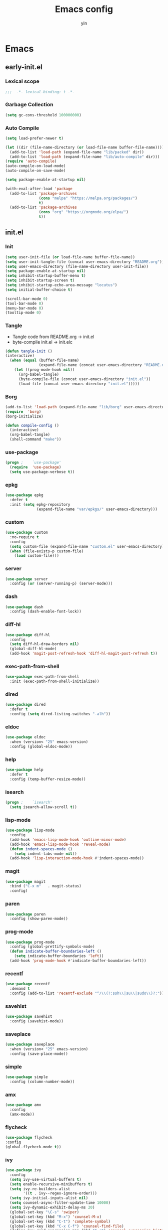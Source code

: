 #+TITLE: Emacs config
#+AUTHOR: yin
#+LATEX_HEADER: \usepackage{parskip}
#+LATEX_HEADER: \usepackage{inconsolata}
#+LATEX_HEADER: \usepackage[utf8]{inputenc}
#+PROPERTY: header-args :tangle init.el :results silent
* Emacs

** early-init.el
   :PROPERTIES:
   :header-args: :tangle early-init.el
   :END:

*** Lexical scope
   #+BEGIN_SRC emacs-lisp
      ;;;  -*- lexical-binding: t -*-
   #+END_SRC

*** Garbage Collection
   #+BEGIN_SRC emacs-lisp
     (setq gc-cons-threshold 100000000)
   #+END_SRC

*** Auto Compile
   #+BEGIN_SRC emacs-lisp
     (setq load-prefer-newer t)

     (let ((dir (file-name-directory (or load-file-name buffer-file-name))))
       (add-to-list 'load-path (expand-file-name "lib/packed" dir))
       (add-to-list 'load-path (expand-file-name "lib/auto-compile" dir)))
     (require 'auto-compile)
     (auto-compile-on-load-mode)
     (auto-compile-on-save-mode)

     (setq package-enable-at-startup nil)

     (with-eval-after-load 'package
       (add-to-list 'package-archives
                    (cons "melpa" "https://melpa.org/packages/")
                    t)
       (add-to-list 'package-archives
                    (cons "org" "https://orgmode.org/elpa/")
                    t))

   #+END_SRC


** init.el
   :PROPERTIES:
   :header-args: :tangle init.el
   :END:

*** Init
   #+BEGIN_SRC emacs-lisp
     (setq user-init-file (or load-file-name buffer-file-name))
     (setq user-init-tangle-file (concat user-emacs-directory "README.org"))
     (setq user-emacs-directory (file-name-directory user-init-file))
     (setq package-enable-at-startup nil)
     (setq inhibit-startup-buffer-menu t)
     (setq inhibit-startup-screen t)
     (setq inhibit-startup-echo-area-message "locutus")
     (setq initial-buffer-choice t)

     (scroll-bar-mode 0)
     (tool-bar-mode 0)
     (menu-bar-mode 0)
     (tooltip-mode 0)
   #+END_SRC


*** Tangle
   - Tangle code from README.org -> init.el
   - byte-compile init.el -> init.elc
   #+BEGIN_SRC emacs-lisp
     (defun tangle-init ()
     (interactive)
       (when (equal (buffer-file-name)
                    (expand-file-name (concat user-emacs-directory "README.org")))
         (let ((prog-mode-hook nil))
           (org-babel-tangle)
           (byte-compile-file (concat user-emacs-directory "init.el"))
           (load-file (concat user-emacs-directory "init.el")))))
   #+END_SRC


*** Borg
   #+BEGIN_SRC emacs-lisp
     (add-to-list 'load-path (expand-file-name "lib/borg" user-emacs-directory))
     (require  'borg)
     (borg-initialize)

     (defun compile-config ()
       (interactive)
       (org-babel-tangle)
       (shell-command "make"))
   #+END_SRC

*** use-package
   #+BEGIN_SRC emacs-lisp
     (progn ;    `use-package'
       (require  'use-package)
       (setq use-package-verbose t))
   #+END_SRC

*** epkg
   #+BEGIN_SRC emacs-lisp
     (use-package epkg
       :defer t
       :init (setq epkg-repository
                   (expand-file-name "var/epkgs/" user-emacs-directory)))
   #+END_SRC

*** custom
   #+BEGIN_SRC emacs-lisp
     (use-package custom
       :no-require t
       :config
       (setq custom-file (expand-file-name "custom.el" user-emacs-directory))
       (when (file-exists-p custom-file)
         (load custom-file)))
   #+END_SRC

*** server
   #+BEGIN_SRC emacs-lisp
     (use-package server
       :config (or (server-running-p) (server-mode)))
   #+END_SRC

*** dash
    #+BEGIN_SRC emacs-lisp
     (use-package dash
       :config (dash-enable-font-lock))
    #+END_SRC

*** diff-hl
    #+BEGIN_SRC emacs-lisp
     (use-package diff-hl
       :config
       (setq diff-hl-draw-borders nil)
       (global-diff-hl-mode)
       (add-hook 'magit-post-refresh-hook 'diff-hl-magit-post-refresh t))
    #+END_SRC

*** exec-path-from-shell
    #+BEGIN_SRC emacs-lisp
      (use-package exec-path-from-shell
        :init (exec-path-from-shell-initialize))
    #+END_SRC

*** dired
    #+BEGIN_SRC emacs-lisp
     (use-package dired
       :defer t
       :config (setq dired-listing-switches "-alh"))
    #+END_SRC

*** eldoc
    #+BEGIN_SRC emacs-lisp
     (use-package eldoc
       :when (version< "25" emacs-version)
       :config (global-eldoc-mode))
    #+END_SRC

*** help
    #+BEGIN_SRC emacs-lisp
     (use-package help
       :defer t
       :config (temp-buffer-resize-mode))
    #+END_SRC

*** isearch
    #+BEGIN_SRC emacs-lisp
     (progn ;    `isearch'
       (setq isearch-allow-scroll t))
    #+END_SRC

*** lisp-mode
    #+BEGIN_SRC emacs-lisp
     (use-package lisp-mode
       :config
       (add-hook 'emacs-lisp-mode-hook 'outline-minor-mode)
       (add-hook 'emacs-lisp-mode-hook 'reveal-mode)
       (defun indent-spaces-mode ()
         (setq indent-tabs-mode nil))
       (add-hook 'lisp-interaction-mode-hook #'indent-spaces-mode))
    #+END_SRC

*** magit
    #+BEGIN_SRC emacs-lisp
      (use-package magit
        :bind ("C-x m"   . magit-status)
        :config)
    #+END_SRC

*** paren
    #+BEGIN_SRC emacs-lisp
     (use-package paren
       :config (show-paren-mode))
    #+END_SRC
*** prog-mode
    #+BEGIN_SRC emacs-lisp
     (use-package prog-mode
       :config (global-prettify-symbols-mode)
       (defun indicate-buffer-boundaries-left ()
         (setq indicate-buffer-boundaries 'left))
       (add-hook 'prog-mode-hook #'indicate-buffer-boundaries-left))
    #+END_SRC

*** recentf
    #+BEGIN_SRC emacs-lisp
     (use-package recentf
       :demand t
       :config (add-to-list 'recentf-exclude "^/\\(?:ssh\\|su\\|sudo\\)?:"))
    #+END_SRC

*** savehist
    #+BEGIN_SRC emacs-lisp
     (use-package savehist
       :config (savehist-mode))
    #+END_SRC

*** saveplace
    #+BEGIN_SRC emacs-lisp
     (use-package saveplace
       :when (version< "25" emacs-version)
       :config (save-place-mode))
    #+END_SRC

*** simple
    #+BEGIN_SRC emacs-lisp
     (use-package simple
       :config (column-number-mode))
    #+END_SRC

*** amx
    #+BEGIN_SRC emacs-lisp
      (use-package amx
        :config
        (amx-mode))
    #+END_SRC

*** flycheck
    #+BEGIN_SRC emacs-lisp
     (use-package flycheck
     :config
     (global-flycheck-mode t))
    #+END_SRC

*** ivy
    #+BEGIN_SRC emacs-lisp
      (use-package ivy
        :config
        (setq ivy-use-virtual-buffers t)
        (setq enable-recursive-minibuffers t)
        (setq ivy-re-builders-alist
              '((t . ivy--regex-ignore-order)))
        (setq ivy-initial-inputs-alist nil)
        (setq counsel-async-filter-update-time 10000)
        (setq ivy-dynamic-exhibit-delay-ms 20)
        (global-set-key "\C-s" 'swiper)
        (global-set-key (kbd "M-x") 'counsel-M-x)
        (global-set-key (kbd "C-t") 'complete-symbol)
        (global-set-key (kbd "C-x C-f") 'counsel-find-file)
        (define-key read-expression-map (kbd "C-r") 'counsel-expression-history)
        (ivy-mode 1))

      ;; https://github.com/Yevgnen/ivy-rich
      (use-package ivy-rich
        :requires ivy
        :config
        (setq ivy-format-function #'ivy-format-function-line)
        (ivy-rich-mode 1))

      (use-package ivy-posframe
        :requires ivy
        :config
        ;; (setq ivy-posframe-display-functions-alist '((t . ivy-posframe-display)))
        (setq ivy-posframe-display-functions-alist '((t . ivy-posframe-display-at-frame-center)))
        (setq ivy-posframe-display-functions-alist
              '((swiper          . ivy-posframe-display-at-frame-center)
                (complete-symbol . ivy-posframe-display-at-point)
                (counsel-M-x     . ivy-posframe-display-at-frame-center)
                (t               . ivy-posframe-display-at-frame-center)))
        (setq ivy-posframe-parameters
              '((left-fringe . 8)
                (right-fringe . 8)
                ))

        (ivy-posframe-mode 1))

      (setq ivy-initial-inputs-alist nil)
    #+END_SRC

*** projectile
    #+BEGIN_SRC emacs-lisp
      (use-package projectile
        :config
        ;; (setq projectile-enable-caching t)
        (setq projectile-require-project-root nil)
        (setq projectile-globally-ignored-directories
              (append '(
                        ".git"
                        ".svn"
                        ".cache"
                        ".**"
                        "out"
                        "docs"
                        "repl"
                        "target"
                        "venv"
                        "node_modules"
                        "dist"
                        "lib"
                        )
                      projectile-globally-ignored-directories))
        (setq projectile-globally-ignored-files
              (append '(
                        ".DS_Store"
                        "*.gz"
                        "*.pyc"
                        "*.jar"
                        "*.tar.gz"
                        "*.tgz"
                        "*.zip"
                        "*.elc"
                        "*-autoloads.el"
                        )
                      projectile-globally-ignored-files))
        (setq projectile-completion-system 'ivy)
        (projectile-mode))
    #+END_SRC

*** counsel-projectile
    #+BEGIN_SRC emacs-lisp
       (use-package counsel-projectile
         :defines personal-keybindings
         :bind ("C-x f" . counsel-projectile-find-file)
         :bind ("C-x p" . projectile-switch-open-project))
    #+END_SRC

*** company
    #+BEGIN_SRC emacs-lisp
      (use-package company
        :config
        (setq company-backends
              '((company-files          ; files & directory
                 company-keywords)       ; keywords
                (company-abbrev company-dabbrev company-ctags company-capf)
                ))
        ;; (setq company-backends
        ;;       '(company-elisp
        ;;         company-semantic
        ;;         company-capf
        ;;         (company-dabbrev-code company-gtags company-etags
        ;;                               company-keywords)
        ;;         company-files
        ;;         company-dabbrev))
        (setq company-minimum-prefix-length 2)
        (setq company-idle-delay .2)
        (setq company-dabbrev-other-buffers t)
        (setq company-auto-complete nil)
        (setq company-dabbrev-code-other-buffers 'all)
        (setq company-dabbrev-code-everywhere t)
        (setq company-dabbrev-code-ignore-case t)
        (with-eval-after-load 'company
          (define-key company-active-map (kbd "M-n") nil)
          (define-key company-active-map (kbd "M-p") nil)
          (define-key company-active-map (kbd "C-n") #'company-select-next)
          (define-key company-active-map (kbd "C-p") #'company-select-previous)))
        ;; (add-hook 'after-init-hook 'global-company-mode))


    #+END_SRC

*** lsp
    #+BEGIN_SRC emacs-lisp :tangle no
      (use-package lsp-mode
        :commands lsp
        :init
        (setq lsp-enable-snippet nil)
        :config
        (setq lsp-prefer-flymake :none))

      (use-package company-lsp)
    #+END_SRC

*** flymake
    #+BEGIN_SRC emacs-lisp
      (use-package flymake
        :config)
    #+END_SRC

*** ace-window
    [[https://github.com/abo-abo/ace-window][github]]
    #+BEGIN_SRC emacs-lisp
      (use-package ace-window
        :config
        (global-set-key (kbd "C-,") 'ace-window)
        (setq aw-keys '(?a ?b ?c ?d ?g ?h ?j ?k ?l))
        (setq aw-dispatch-always t))
    #+END_SRC

*** eglot
    #+BEGIN_SRC emacs-lisp
      (use-package eglot
        :config
        (setq read-process-output-max (* 1024 1024))) ;; 1mb
    #+END_SRC

*** vterm
    #+BEGIN_SRC emacs-lisp
      ;; (use-package vterm
      ;;   :config)
    #+END_SRC

*** undo-tree
    #+BEGIN_SRC emacs-lisp
       (use-package undo-tree
         :config
         (global-undo-tree-mode))
    #+END_SRC

*** polymode
    #+BEGIN_SRC emacs-lisp
      (use-package polymode
        :config
        (define-key polymode-mode-map (kbd "M-n") nil)
        )

      (define-hostmode poly-zero-hostmode
        :mode 'typescript-mode)

      (define-innermode poly-zero-pug-innermode
        :mode 'pug-mode
        :head-matcher "<template lang=\"pug\">"
        :tail-matcher "</template>"
        :head-mode 'host
        :tail-mode 'host)

      (define-innermode poly-zero-stylus-innermode
        :mode 'stylus-mode
        :head-matcher "lang=\"stylus\">"
        :tail-matcher "</style>"
        :head-mode 'host
        :tail-mode 'host)

      (define-polymode poly-zero-mode
        :hostmode 'poly-zero-hostmode
        :innermodes '(poly-zero-pug-innermode
                      poly-zero-stylus-innermode
                      ))

      (with-eval-after-load 'poly-zero-mode
        (define-key org-mode-map (kbd "M-n") 'end-of-buffer))

      (add-to-list 'auto-mode-alist '("\\.vue\\'" . poly-zero-mode))
    #+END_SRC

*** eshell
    #+BEGIN_SRC emacs-lisp
      (require 'eshell)
      (require 'magit)

      (setq eshell-prompt-function
            (lambda ()
              (concat
               (propertize (concat (abbreviate-file-name (eshell/pwd))) 'face `(:foreground "#a991f1" :weight bold))
               (propertize " ")
               (if (magit-get-current-branch)
                   (propertize (all-the-icons-octicon "git-branch")
                               'face `(:family ,(all-the-icons-octicon-family) :height 1.2)
                               'display '(raise -0.1)))
               (propertize " ")
               (if (magit-get-current-branch)
                   (propertize (magit-get-current-branch) 'face `(:foreground "#7bc275" :weight bold)))
               ;;   (propertize "z" 'face `(:foreground "yellow")))
               ;; (propertize (format-time-string "%H:%M" (current-time)) 'face `(:foreground "yellow"))
               (propertize "\n" 'face `(:foreground "#7bc275"))
               (propertize (if (= (user-uid) 0) " # " " $ ") 'face `(:foreground "#7bc275" :weight bold))
               )))


      (use-package xterm-color
        :config
        (setq comint-output-filter-functions
              (remove 'ansi-color-process-output comint-output-filter-functions))

        (add-hook 'shell-mode-hook
                  (lambda () (add-hook 'comint-preoutput-filter-functions 'xterm-color-filter nil t)))
        (add-hook 'eshell-before-prompt-hook
                  (lambda ()
                    (setq xterm-color-preserve-properties t)))

        (add-hook 'eshell-mode-hook
           (lambda () (progn
             (setq xterm-color-preserve-properties t)
             (setenv "TERM" "xterm-256color"))))

        ;; (add-to-list 'eshell-preoutput-filter-functions 'xterm-color-filter)
        (setq eshell-output-filter-functions (remove 'eshell-handle-ansi-color eshell-output-filter-functions)))

      (defun eshell-up ()
        (interactive)
        (with-current-buffer "*eshell*"
          (eshell-return-to-prompt)
          (insert "cd ..")
          (eshell-send-input)))

      (defun eshell-down ()
        (interactive)
        (with-current-buffer "*eshell*"
          (eshell-return-to-prompt)
          (insert "cd -")
          (eshell-send-input)))

      (add-hook 'eshell-mode-hook
                (lambda ()
                  (define-key eshell-mode-map (kbd "C-/") #'eshell-up)
                  (define-key eshell-mode-map (kbd "C-@") #'eshell-down)
                  (define-key eshell-mode-map (kbd "<tab>") 'completion-at-point)
                  ))



      (defun eshell-here ()
        "Opens up a new shell in the directory associated with the
      current buffer's file. The eshell is renamed to match that
      directory to make multiple eshell windows easier."
        (interactive)
        (let* ((parent (if (buffer-file-name)
                           (file-name-directory (buffer-file-name))
                         default-directory))
               (height (/ (window-total-height) 3))
               (name   (car (last (split-string parent "/" t)))))
          (split-window-vertically (- height))
          (other-window 1)
          (eshell "new")
          (rename-buffer (concat "*eshell: " name "*"))

          (insert (concat "ls"))
          (eshell-send-input)))

      (global-set-key (kbd "<C-backspace>") 'eshell-here)
      (setq eshell-history-size 10000)
    #+END_SRC

*** kubernetes
    #+BEGIN_SRC emacs-lisp :tangle no
      (use-package kubernetes
        :commands (kubernetes-overview))

      ;; https://github.com/abrochard/kubel
      (use-package kubel)
    #+END_SRC

*** python
    #+BEGIN_SRC emacs-lisp
      ;; (use-package virtualenvwrapper)
      (setq python-indent-offset 2)
      (setq py-python-command "python3")
      (setq python-shell-interpreter "python3")

      (use-package python-mode
        :defer t
        :mode "\\.py\\'"
        :init
        (setq python-indent-offset 2)
        (setq py-python-command "python3")
        (setq python-shell-interpreter "python3")
        :hook (
         ('python-mode . 'eglot-ensure)))

    #+END_SRC

*** elisp
    #+BEGIN_SRC emacs-lisp
      (add-hook 'emacs-lisp-mode-hook 'company-mode)
    #+END_SRC

*** javascript
    #+BEGIN_SRC emacs-lisp
      (setenv "NODE_PATH"
        (concat "/home/yin/.node/lib/node_modules" ":" (getenv "NODE_PATH")))

      (setq js-indent-level 2)
      (use-package js2-mode
        :defer t
        :mode "\\.js\\'"
        :config
        (setq js2-basic-offset 2)
        (setq-default js2-show-parse-errors nil)
        (setq-default js2-strict-missing-semi-warning nil)
        (setq-default js2-strict-trailing-comma-warning nil)
        :hook
        ;; ('js2-mode . 'company-mode)
        ('js2-mode . 'highlight-symbol-mode)
        ('js2-mode . 'eglot-ensure))
    #+END_SRC

*** typescript
    #+BEGIN_SRC emacs-lisp
      (use-package typescript-mode
        :defer t
        :mode "\\.ts\\'"
        :init (setq typescript-indent-level 2)
        :hook (('typescript-mode . 'highlight-symbol-mode)
         ;; ('typescript-mode . 'highlight-indent-guides-mode)
         ;; ('typescript-mode . 'flycheck-mode)
         ;; ('typescript-mode .  #'lsp)
         ('typescript-mode .  'color-identifiers-mode)
         ('typescript-mode . 'eglot-ensure)
         ;; ('typescript-mode . 'company-mode)
         ('typescript-mode . 'subword-mode)))
    #+END_SRC

*** json
    #+BEGIN_SRC emacs-lisp
      (use-package json-mode
        :defer t
        :mode "\\.json\\'"
        :init (setq json-indent-level 2)
        :hook (('json-mode . 'highlight-symbol-mode)))
    #+END_SRC

*** sql
    #+BEGIN_SRC emacs-lisp
       ;; (setq sql-postgres-login-params (append sql-mysql-login-params '(port)))
       (setq sql-connection-alist
       '((redshift-gs_prod (sql-product 'postgres)
               (sql-port 5439)
               (sql-server "gamesight.cixsp8xnn5rk.us-west-2.redshift.amazonaws.com")
               (sql-user "gs_prod")
               (sql-database "gamesight_prod"))))
    #+END_SRC

*** graphql
    #+BEGIN_SRC emacs-lisp
      (use-package graphql-mode
        :defer t
        :mode "\\.graphql\\'")
    #+END_SRC

*** markdown
    #+BEGIN_SRC emacs-lisp
       (use-package markdown-mode
         :mode "\\.md\\'")
    #+END_SRC

*** plantuml
    #+BEGIN_SRC emacs-lisp
      (require 'ob-plantuml)
      (setq org-plantuml-jar-path
            (expand-file-name "~/.plantuml/plantuml.jar"))
    #+END_SRC

*** mermaid
    #+BEGIN_SRC emacs-lisp
      (use-package mermaid-mode
      :mode "\\.mermaid\\'")
    #+END_SRC

*** org-mode
    #+BEGIN_SRC emacs-lisp
      (use-package org-bullets)
      (use-package org-yaml)
      (use-package ob-typescript)
      (use-package gnuplot)
      (use-package gnuplot-mode)
      (use-package ox-gfm)
      (use-package ob-async)
      (use-package ob-mermaid)
      (setq ob-mermaid-cli-path "/usr/lib/node_modules/bin/mmdc")

      ;;(org-babel-execute:mermaid)


      ;; (setq org-startup-folded 'showall)
      (setq org-export-babel-evaluate nil)

      (add-hook 'org-mode-hook 'org-bullets-mode)
      (url-handler-mode 1)

      (setq org-confirm-babel-evaluate nil)
      (setq org-startup-with-inline-images t)
      (setq org-default-notes-file "~/notes.org")

      (with-eval-after-load 'org
        (define-key org-mode-map (kbd "C-,") nil)
        (define-key org-mode-map (kbd "M-h") nil)
        (define-key org-mode-map (kbd "C-/") 'org-narrow-to-subtree)
        (define-key org-mode-map (kbd "C-@") 'widen)
        (define-key org-mode-map (kbd "<C-tab>") 'org-global-cycle))

      (org-babel-do-load-languages
       'org-babel-load-languages
       '((emacs-lisp . t)
         (sql . t)
         (js . t)
         (typescript . t)
         (gnuplot . t)
         (ditaa . t)
         (latex . t)
         (shell . t)

         (R . t)))


      ;; LaTex
      (add-to-list 'org-latex-packages-alist '("" "listings" nil))
      (setq org-latex-listings t)

      (setq org-latex-listings-options '(("breaklines" "true")))

      (setq initial-buffer-choice t)
      (setq initial-buffer-choice (concat user-emacs-directory "notes.org"))
    #+END_SRC

*** TODO tramp
    #+BEGIN_SRC emacs-lisp :tangle no
      (defconst my-tramp-prompt-regexp "Verification code: ")

      ;; (setq verification-code (read-string "Verification code: "))

      (defun my-tramp-action (proc vec)
        (save-window-excursion
          (with-current-buffer (tramp-get-connection-buffer vec)
            (message "1")
            (tramp-message vec 6 "\n%s" (buffer-string))
            (message "2")
            (tramp-send-string vec "390244")
            (message "3")
            )))

      (setq tramp-actions-before-shell nil)
      (add-to-list 'tramp-actions-before-shell
                   '(my-tramp-prompt-regexp my-tramp-action))

      (defadvice sql-mysql (around sql-mysql-around activate)
        "SSH to linux, then connect"
        (let ((default-directory "/ssh:gsjumpbox:"))
          ad-do-it))
    #+END_SRC

*** pug
    #+BEGIN_SRC emacs-lisp
       (use-package pug-mode
         :config
         (setq pug-tab-width 2))
    #+END_SRC

*** stylus
    #+BEGIN_SRC emacs-lisp
       (use-package sws-mode)
    #+END_SRC

*** mmm-mode
    #+BEGIN_SRC emacs-lisp
       (use-package mmm-mode
         :config
         (setq mmm-submode-decoration-level 0))
    #+END_SRC

*** docker-mode
    #+BEGIN_SRC emacs-lisp
       (use-package dockerfile-mode)
    #+END_SRC

*** TODO vue-mode
    #+BEGIN_SRC emacs-lisp :tangle no
      ;; (use-package vue-mode
      ;;   :requires mmm-mode
      ;;   :mode "\\.vue\\'"
      ;;   :hook (('vue-mode . 'highlight-symbol-mode)
      ;;          ;; ('vue-mode . 'highlight-indent-guides-mode)
      ;;          ;; ('vue-mode . 'flycheck-mode)
      ;;          ))
    #+END_SRC

*** yaml-mode
    #+BEGIN_SRC emacs-lisp
       (use-package yaml-mode
         :mode "\\.yaml\\'"
         :hook (('yaml-mode . 'highlight-indent-guides-mode)))
    #+END_SRC

*** csv-mode
    #+BEGIN_SRC emacs-lisp
       (use-package csv-mode
         :mode "\\.csv\\'")
    #+END_SRC

*** UI
*** fullscreen
    #+BEGIN_SRC emacs-lisp
      (if (= (display-pixel-width) 2560)
          (progn
            (message "small screen")
            (set-face-attribute 'default nil :height 144)
            (setq x-meta-keysym 'meta)
            (setq x-super-keysym 'super))
        (progn
          (message "big screen")
          (set-face-attribute 'default nil :height 160)
          (setq x-meta-keysym 'super)
          (setq x-super-keysym 'meta)))

      (set-frame-parameter nil 'fullscreen 'fullboth)


      (defun small-screen ()
        (interactive)
        (message "small screen")
        (set-face-attribute 'default nil :height 144)
        (setq x-meta-keysym 'meta)
        (setq x-super-keysym 'super))

      (defun big-screen ()
        (interactive)
        (message "big screen")
        (set-face-attribute 'default nil :height 160)
        (setq x-meta-keysym 'super)
        (setq x-super-keysym 'meta))
     #+END_SRC
*** font
    #+BEGIN_SRC emacs-lisp
       (set-frame-font "Office Code Pro")
    #+END_SRC
*** line truncate
    #+BEGIN_SRC emacs-lisp
      (setq-default truncate-lines t)
    #+END_SRC
*** scrolling
    #+BEGIN_SRC emacs-lisp
      (pixel-scroll-mode)
    #+END_SRC
*** icons
     *Must install fonts ->  M-x all-the-icons-install-fonts*
    #+BEGIN_SRC emacs-lisp
       (use-package all-the-icons)
       (use-package all-the-icons-ivy
         :config
         (all-the-icons-ivy-setup))

       (use-package all-the-icons-dired
         :config
         (add-hook 'dired-mode-hook 'all-the-icons-dired-mode))
    #+END_SRC
*** line numbers
    #+BEGIN_SRC emacs-lisp
      (setq-default display-line-numbers t)
    #+END_SRC
*** delete trailing whitespace
    #+BEGIN_SRC emacs-lisp
      (add-hook 'before-save-hook 'delete-trailing-whitespace)
    #+END_SRC
*** highlight current line
     #+BEGIN_SRC emacs-lisp
      (global-hl-line-mode 1)
     #+END_SRC
*** indentation
     #+BEGIN_SRC emacs-lisp
       ;; (use-package aggressive-indent
       ;;   :config
       ;;   (global-aggressive-indent-mode t))
       (setq-default indent-tabs-mode nil)
       (setq-default tab-width 2)
       (setq default-tab-width 2)
     #+END_SRC
*** noise
     #+BEGIN_SRC emacs-lisp
       (setq visible-bell nil)
       (setq ring-bell-function 'ignore)
     #+END_SRC
*** smartparans
     #+BEGIN_SRC emacs-lisp
       (use-package smartparens
         :config
         (require 'smartparens-config)
         (smartparens-global-mode t)
         (show-smartparens-global-mode t))
     #+END_SRC
*** TODO doom-modeline
     #+BEGIN_SRC emacs-lisp
       (use-package doom-modeline
         :config
         (setq doom-modeline-icon t)
         (setq doom-modeline-lsp t)
         :hook
         (after-init . doom-modeline-mode))
     #+END_SRC

*** TODO spaceline
     #+BEGIN_SRC emacs-lisp :tangle no
       (use-package spaceline-config
         :config
         (spaceline-emacs-theme))
     #+END_SRC

*** git-gutter
     #+BEGIN_SRC emacs-lisp
       (use-package git-gutter
         :config
         (global-git-gutter-mode t))
     #+END_SRC
*** highlight-symbol
     #+BEGIN_SRC emacs-lisp
       (use-package highlight-symbol
         :init
         (setq highlight-symbol-idle-delay .2))
     #+END_SRC
*** Theme
     #+BEGIN_SRC emacs-lisp
       (use-package doom-themes
         :config
         (setq doom-themes-enable-bold t    ; if nil, bold is universally disabled
         doom-themes-enable-italic t) ; if nil, italics is universally disabled
         (load-theme 'doom-vibrant t)
         ;; (load-theme 'doom-one-light t)
         (doom-themes-org-config))

       (use-package color-identifiers-mode
         :config

         (add-to-list
          'color-identifiers:modes-alist
          `(typescript-mode . ("[^.][[:space:]]*"
                       "\\_<\\([a-zA-Z_$]\\(?:\\s_\\|\\sw\\)*\\)"
                       (nil font-lock-variable-name-face))))
         )
       (add-hook 'after-init-hook 'global-color-identifiers-mode)
     #+END_SRC

*** expand-region
     #+BEGIN_SRC emacs-lisp
       (use-package expand-region
         :config
         (global-set-key (kbd "C-o") 'er/expand-region))
     #+END_SRC

*** TODO slack
     #+BEGIN_SRC emacs-lisp :tangle no
       (use-package alert)
       (use-package circe)
       (use-package emojify)
       (use-package oauth2)
       (use-package request)
       (use-package websocket)
       (use-package slack
         :commands (slack-start)
         :init
         (setq slack-buffer-emojify nil) ;; if you want to enable emoji, default nil
         (setq slack-prefer-current-team t)
         :config
         (slack-register-team
          :name "Innervate"
          :default t
          :client-id "92edb89a-1556557059.187"
          :client-secret ""
          :token "xoxs-2151853922-3973305712-477415368855-b2464de6b77a5d12740d130bdfd8bd6cd78e38a1629861d79f796db3fd1cd77f"
          :subscribed-channels '(test-rename rrrrr)
          :full-and-display-names t))

       (use-package alert
         :commands (alert)
         :init
         (setq alert-default-style 'notifier))
     #+END_SRC

*** Keybindigs
     #+BEGIN_SRC emacs-lisp
       (global-set-key (kbd "C--") 'undo)
       (global-set-key (kbd "C-r") 'redo)

       (global-set-key (kbd "C-h") 'delete-backward-char)
       (global-set-key (kbd "M-h") 'backward-kill-word)

       (global-set-key (kbd "C-.") 'other-window)
       (global-set-key (kbd "C-x 1") 'split-window-right)

       (global-set-key (kbd "M-p") 'beginning-of-buffer)
       (global-set-key (kbd "M-n") 'end-of-buffer)

       (global-set-key (kbd "s-c") 'kill-ring-save)
       (global-set-key (kbd "M-c") 'kill-ring-save)

       (keyboard-translate ?\C-i ?\H-i)
       (global-set-key [?\H-i] 'hippie-expand)

       (defalias 'yes-or-no-p 'y-or-n-p)
       (fset 'yes-or-no-p 'y-or-n-p)
     #+END_SRC

*** Spotify
     #+BEGIN_SRC emacs-lisp :tangle no
       (use-package counsel-spotify
         :config
         (setq counsel-spotify-client-id "c490bbbcd29a44f2ac727f5fbfed86a5")
         (setq counsel-spotify-client-secret "8a64340b996145868a65bee52ed06271"))
     #+END_SRC

*** Backups
     #+BEGIN_SRC emacs-lisp
       (setq make-backup-files nil) ; stop creating backup~ files
       (setq auto-save-default nil) ; stop creating #autosave# files
       (setq create-lockfiles nil)  ; stop creating .# files
     #+END_SRC
